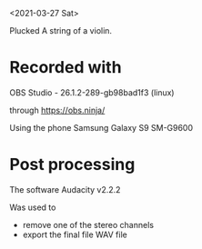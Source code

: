 <2021-03-27 Sat>

Plucked A string of a violin.

* Recorded with
OBS Studio - 26.1.2-289-gb98bad1f3 (linux)

through
https://obs.ninja/

Using the phone
Samsung Galaxy S9 SM-G9600

* Post processing
The software
Audacity v2.2.2

Was used to 
- remove one of the stereo channels
- export the final file WAV file
